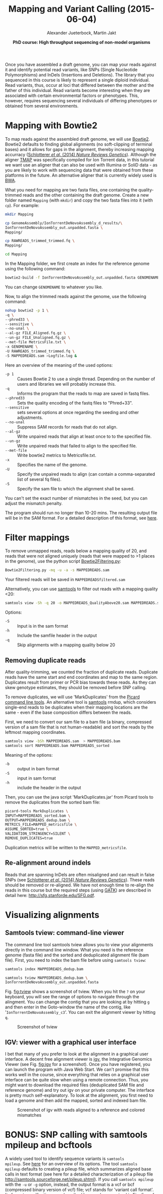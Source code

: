 
#+LATEX_HEADER: \usepackage{grffile}

#+LATEX_HEADER: \definecolor{mintedbackground}{rgb}{0.95,0.95,0.95}



#+LATEX_HEADER: \usepackage[inline]{enumitem} 
# #+LATEX_HEADER: \setdescription{style=multiline,leftmargin=3cm,font=\normalfont}

#+LATEX_HEADER: \usepackage{xcolor}
#+LATEX_HEADER: \hypersetup{
#+LATEX_HEADER:    colorlinks,
#+LATEX_HEADER:    linkcolor={red!50!black},
#+LATEX_HEADER:    citecolor={blue!50!black},
#+LATEX_HEADER:    urlcolor={blue!80!black}
#+LATEX_HEADER:}


#+LATEX_HEADER: \usepackage{tikz,graphics,graphicx}

#+LATEX_HEADER: \usetikzlibrary{decorations.shapes,arrows,decorations.pathreplacing,decorations.pathmorphing,backgrounds}
#+LATEX_HEADER: \usetikzlibrary{decorations.pathmorphing}
#+LATEX_HEADER: \usetikzlibrary{shapes.geometric}

#+LATEX_HEADER:\usepackage{setspace}%% The linestretch
#+LATEX_HEADER:\singlespacing

#+LATEX_HEADER:\usepackage[format=hang,indention=0cm,singlelinecheck=true,justification=raggedright,labelfont={normalsize,bf},textfont={normalsize}]{caption} % 


#+LATEX_HEADER:\usepackage{vmargin}
#+LATEX_HEADER:\setpapersize{A4}
#+LATEX_HEADER:\setmarginsrb{2.5cm}{1cm}% links, oben
#+LATEX_HEADER:                                                {2.5cm}{2cm}% rechts, unten
#+LATEX_HEADER:                                                {12pt}{30pt}% Kopf: Höhe, Abstand
#+LATEX_HEADER:                                                {12pt}{30pt}% Fuß: Höhe, AB     
                                                

# #+LATEX_HEADER:\usepackage[babel,english=british]{csquotes}

# #+LATEX_HEADER:% English quotes are used.                                       

#+LATEX_HEADER: \usepackage{upquote}
                                        
# #+LATEX_HEADER:\usepackage[english]{babel}                                     

                                

#+LATEX_HEADER: %  use straight quotes when printing a command in minted

#+LATEX_HEADER: \AtBeginDocument{%
#+LATEX_HEADER: \def\PYZsq{\textquotesingle}%
#+LATEX_HEADER: }        

#+LATEX_HEADER: \setlength{\parindent}{0pt}
#+LATEX_HEADER: \setlength{\parskip}{\baselineskip}

#+LATEX_HEADER: \definecolor{mintedbackground}{rgb}{0.95,0.95,0.95}


#+TITLE: *Mapping and Variant Calling* (2015-06-04)
#+AUTHOR: Alexander Jueterbock, Martin Jakt
#+DATE: *PhD course: High throughput sequencing of non-model organisms*
#+EMAIL: University of Nordland, Norway

#+OPTIONS: toc:t H:3 email:t author:t num:t creator:t


#+name: setup-minted
#+begin_src emacs-lisp :exports results :results silent
(setq org-latex-listings 'listings)
(setq org-latex-listings 'minted)
(setq org-latex-custom-lang-environments
        '((emacs-lisp "common-lispcode")))

(setq org-latex-minted-options
      '(("fontsize" "\\scriptsize")
        ("bgcolor=lightgray")
        ("linenos" "")))

(setq org-latex-to-pdf-process
           '("pdflatex -shell-escape -interaction nonstopmode -output-directory %o %f"
             "pdflatex -shell-escape -interaction nonstopmode -output-directory %o %f"
             "pdflatex -shell-escape -interaction nonstopmode -output-directory %o %f"))	      
#+end_src

Once you have assembled a draft genome, you can map your reads against it
and identify potential read variants, like SNPs (Single Nucleotide
Polymorphisms) and InDels (Insertions and Deletions). The library that
you sequenced in this course is likely to represent a single diploid
individual. Read variants, thus, occur at loci that differed between
the mother and the father of this individual. Read variants become
interesting when they are associated with certain environmental
factors or phenotypes. This, however, requires sequencing several
individuals of differing phenotypes or obtained from several  
environments.

* Mapping with Bowtie2
To map reads against the assembled draft genome, we will use [[http://bowtie-bio.sourceforge.net/bowtie2/index.shtml][Bowtie2]].
Bowtie2 defaults to finding global alignments (no soft-clipping of
terminal bases) and it allows for gaps in the alignment, thereby
increasing mapping accurracy ([[http://www.nature.com/nrg/journal/v15/n11/full/nrg3803.html][Schlotterer /et al/. (2014) /Nature
Reviews Genetics/]]). Although the aligner [[https://www.google.no/url?sa=t&rct=j&q=&esrc=s&source=web&cd=5&ved=0CD4QFjAE&url=https%3A%2F%2Fgithub.com%2Fiontorrent%2FTMAP&ei=1u07VZCXFYGqywPBz4DoDg&usg=AFQjCNE3vZXuQ1ygljhBcrozKj_nBU84TQ&sig2=u5_YVYBE904ay-9oLUuMOQ&bvm=bv.91665533,d.bGQ][TMAP]] was specifically
compiled for Ion Torrent data, in this tutorial we want use an aligner
that can also be used with Illumina or SoliD data - as you are likely
to work with sequencing data that were obtained from these
platforms in the future. An alternative aligner that is currently widely used is
[[http://bio-bwa.sourceforge.net/][BWA]].

What you need for mapping are two fasta files, one containing the
quality-trimmed reads and the other containing the draft genome.
Create a new folder named =Mapping= (with =mkdir=) and copy the two
fasta files into it (with =cp=). For example:

#+begin_src sh
mkdir Mapping

cp GenomeAssembly/IonTorrentDeNovoAssembly_d_results/\
IonTorrentDeNovoAssembly_out.unpadded.fasta \
Mapping/

cp RAWREADS_trimmed_trimmed.fq \
Mapping/

cd Mapping
#+end_src


In the Mapping folder, we first create an index for the reference genome using the
following command:

#+begin_src sh  
bowtie2-build -f IonTorrentDeNovoAssembly_out.unpadded.fasta GENOMENAME
#+end_src 

You can change =GENOMENAME= to whatever you like.

Now, to align the trimmed reads against the genome, use the following command:

#+begin_src sh
nohup bowtie2 -p 1 \
-q \
--phred33 \
--sensitive \
--no-unal \
--al-gz FILE_Aligned.fq.gz \
--un-gz FILE_Unaligned.fq.gz \
--met-file MetricsFile.txt \
-x GENOMENAME \
-U RAWREADS_trimmed_trimmed.fq \
-S MAPPEDREADS.sam >Logfile.log &
#+end_src

Here an overview of the meaning of the used options:


- =-p 1= :: Causes Bowtie 2 to use a single thread.
	    Depending on the number of users and libraries we will  probably increase this.
- =-q= :: Informs the program that the reads to map are saved in fastq files.
- =--phred33= :: Sets the quality encoding of the fastq files to  "Phred+33".
- =--sensitive= :: sets several options at once regarding the seeding and other adjustments.
- =--no-unal= :: Suppress SAM records for reads that do not align.
- =--al-gz= :: Write unpaired reads that align at least once to to the specified file.
- =--un-gz= :: Write unpaired reads that failed to align to the specified file.
- =--met-file= :: Write bowtie2 metrics to Metricsfile.txt.
- =-x= :: Specifies the name of the genome.
- =-U= :: Specify the unpaired reads to align (can contain a comma-separated list of several fq files).
- =-S= :: Specify the sam file to which the alignment shall be saved.

You can't set the exact number of mismatches in the seed, but you can
adjust the mismatch penalty.  

The program should run no longer than 10-20 mins. The resulting output file will be
in the SAM format. For a detailed description of this format, see [[https://samtools.github.io/hts-specs/SAMv1.pdf][here]].

* Filter mappings
To remove unmapped reads, reads below a mapping quality of 20, and
reads that were not aligned uniquely (reads that were mapped to >1
places in the genome), use the python script [[http://marinetics.org/2015/03/03/Bowtie2Filtering.html][Bowtie2Filtering.py]]:

#+begin_src sh
Bowtie2Filtering.py -mq -u -a -s MAPPEDREADS.sam 
#+end_src

Your filtered reads will be saved in =MAPPEDREADSfiltered.sam=

Alternatively, you can 
use [[http://samtools.sourceforge.net/samtools.shtml#mpileup][samtools]] to filter out reads with a mapping quality <20:

#+begin_src sh
samtools view -Sh -q 20 -o MAPPEDREADS_QualityAbove20.sam MAPPEDREADS.sam
#+end_src

Options:

- =-S= :: Input is in the sam format
- =-h= :: Include the samfile header in the output 
- =-q= :: Skip alignments with a mapping quality below 20

** Removing duplicate reads
After quality-trimming, we counted the fraction of duplicate
reads. Duplicate reads have the same start and end
coordinates and map to the same region. Duplicates result from primer
or PCR bias towards these reads. As they can skew genotype estimates,
they should be removed before SNP calling.

To remove duplicates, we will use 'MarkDuplicates' from the [[https://broadinstitute.github.io/picard/command-line-overview.html][Picard
command line tools]]. An alternative tool is [[http://samtools.sourceforge.net/samtools.shtml][samtools]] rmdup, which
considers single-end reads to be duplicates when their mapping
locations are the same - even if the base composition differs between
the reads.

First, we need to convert our sam file to a bam file (a binary,
compressed version of a sam file that is not human-readable) and sort
the reads by the leftmost mapping coordinates.

#+begin_src sh
samtools view -bSh MAPPEDREADS.sam  > MAPPEDREADS.bam
samtools sort MAPPEDREADS.bam MAPPEDREADS_sorted
#+end_src

Meaning of the options:
- =-b= :: output in bam format
- =-S= :: input in sam format
- =-h= :: include the header in the output

# You can get a quick overview of the number of estimated duplicates in
# the alignment with the following command:

# #+begin_src sh
# samtools flagstat MAPPEDREADS_sorted.bam
# #+end_src

Then, you can use the java script 'MarkDuplicates.jar' from Picard
tools to remove the duplicates from the sorted bam file:

#+begin_src sh
picard-tools MarkDuplicates \
INPUT=MAPPEDREADS_sorted.bam \
OUTPUT=MAPPEDREADS_dedup.bam \
METRICS_FILE=MAPPED_metricsfile \
ASSUME_SORTED=true \
VALIDATION_STRINGENCY=SILENT \
REMOVE_DUPLICATES=true
#+end_src

Duplication metrics will be written to the =MAPPED_metricsfile=.


** Re-alignment around indels
Reads that are spanning InDels are often misaligned and can result in
false SNPs (see [[http://www.nature.com/nrg/journal/v15/n11/full/nrg3803.html][Schlotterer /et al/. (2014) /Nature Reviews
Genetics/]]). These reads should be removed or re-aligned. We have not
enough time to re-align the reads in this course but the required
steps (using [[https://www.broadinstitute.org/gatk/][GATK]]) are described in detail here:
http://sfg.stanforde.edu/SFG.pdf.

* Visualizing alignments
** Samtools tview: command-line viewer
The command line tool samtools tview allows you to view your
alignments directly in the command line window. What you need is the
reference genome (fasta file) and the sorted and deduplicated
alignment file (bam file). First, you need to index the bam file
before using =samtools tview=:


#+begin_src sh
samtools index MAPPEDREADS_dedup.bam

samtools tview MAPPEDREADS_dedup.bam \
IonTorrentDeNovoAssembly_out.unpadded.fasta
#+end_src


Fig. [[fig:tview]] shows a screenshot of tview.  When you hit the =?= on
your keyboard, you will see the range of options to navigate through
the alingment. You can change the contig that you are looking at by
hitting =g= and then enter in the Goto-window the name of the contig,
like '=IonTorrentDeNovoAssembly_c3='.  You can exit the alignment viewer
by hitting =q=.

#+name: fig:tview
#+CAPTION: Screenshot of tview
#+ATTR_LaTeX: :width 14.5cm
[[file:tview.png]]

#+begin_latex
\clearpage
#+end_latex
** IGV: viewer with a graphical user interface
I bet that many of you prefer to look at the alignment in a graphical
user interface. A decent free alignment viewer is [[https://www.broadinstitute.org/igv/][igv]], the Integrative
Genomics Viewer (see Fig. [[fig:igv]] for a screenshot). Once you have
registered, you can launch the program with Java Web Start. We can't
promise that this works well in the course, since everything that
relies on a graphical user interface can be quite slow when using a
remote connection. Thus, you might want to download the required files
(deduplicated SAM file and reference genome) and try out igv on your
private computer. The interface is pretty much self-explanatory. To
look at the alignment, you first need to load a genome and then add
the mapped, sorted and indexed bam file.



#+name: fig:igv
#+CAPTION: Screenshot of igv with reads aligned to a reference and colored mismatches
#+ATTR_LaTeX: :width 17cm
[[file:igv.png]]

#+begin_latex
\clearpage
#+end_latex
* BONUS: SNP calling with samtools mpileup and bcftools
A widely used tool to identify sequence variants is =samtools
mpileup=. See [[http://samtools.sourceforge.net/samtools.shtml][here]] for an overview of its options. The tool =samtools
mpileup= defaults to creating a pileup file, which summarizes aligned
base calls in text format (see here for a detailed characterization of
a pileup file http://samtools.sourceforge.net/pileup.shtml). If you
call =samtools mpileup= with the =-u= or =-g= option, instead, the
output format is a vcf or bcf (compressed binary version of vcf) file;
vcf stands for 'variant call format'. Its format specifications are
described [[https://samtools.github.io/hts-specs/VCFv4.2.pdf][here]] and summarized in Fig. [[fig:vcf]].

The first step for calling SNPs from your aligned and deduplicated
reads is:

#+begin_src sh
samtools mpileup -g \
-f \
IonTorrentDeNovoAssembly_out\
.unpadded.fasta \
-q 20 \
-Q 20 \
-t DP \
-t SP \
MAPPEDREADS_dedup.bam  > MAPPEDREADS_dedup.bcf
#+end_src 

The chosen options are described on this [[http://samtools.sourceforge.net/samtools.shtml][page]]. By setting the =-t SP= and
=-t DP= tags, samtools mpileup provides:

- =-t SP= :: per-sample Phred-scaled strand bias P-value
- =-t DP= :: per sample read depth


To call SNPs from the bcf file, we use bcftools:

#+begin_src sh
bcftools call -vm -V indels MAPPEDREADS_dedup.bcf >  MAPPEDREADS_variants.vcf
#+end_src


Options:
- =-v= :: Output variant sites only
- =-V indels= :: Skip indels
- =-m= :: model for multiallelic and rare-variant calling


#+CAPTION: VCF file overview from [[http://vcftools.sourceforge.net/VCF-poster.pdf][Petr Danecek]]
#+name: fig:vcf
#+ATTR_LaTeX: :width 17cm
[[file:DanecekVcfFile.png]]



To count how many SNPs were found, use the following command:

#+begin_src sh
grep -v -c '^#' MAPPEDREADS_variants.vcf
#+end_src

The option =-v= in combination with =^#= excludes all header lines
that start with (=^=) the =#=-sign. With the =-c= option, grep counts
the lines instead of writing them out.


To filter out SNPs that are low quality or covered by low depth, we
can use the =vcfutils.pl varFilter= that comes with samtools:

#+begin_src sh
vcfutils.pl varFilter -d 5 -w 3 -Q 20  MAPPEDREADS_variants.vcf > MAPPEDREADS_variants_filtered.vcf
#+end_src


Options used:
- =-d 5= :: minimum read depth of 5
- =-w 3= :: SNP within 3 bp around a gap to be filtered. This may be
     an alternative solution to re-alignment around indels
- =-Q 20= ::  minimum mapping quality of 20

Another useful option can be:
- =-1 0.0001= :: min P-value for strand bias (given the PV4-tag in the
     vcf file). We obtained the PV4-tag by setting the =-t SP= tag in
     =samtools mpileup=. This option filters out the SNPs that have a
     strong strand-bias: SNPs that are supported by one strand and not
     the other.


Count how many SNPs are left after filtering

#+begin_src sh
grep -v -c '^#' MAPPEDREADS_variants_filtered.vcf
#+end_src

The SNPs can be visualized with IGV. For this, we first need to
compress and index the vcf files: 

#+begin_src sh
bgzip -c \
MAPPEDREADS_variants_filtered.vcf \
> MAPPEDREADS_variants_filtered.vcf.gz

tabix \
-p vcf \
MAPPEDREADS_variants_filtered.vcf.gz
#+end_src

Open IGV and load the indexed bam file and the indexed vcf file.

# XX 3.5 Visualize the SNPs using IGV ? We did that in the UK course. 
